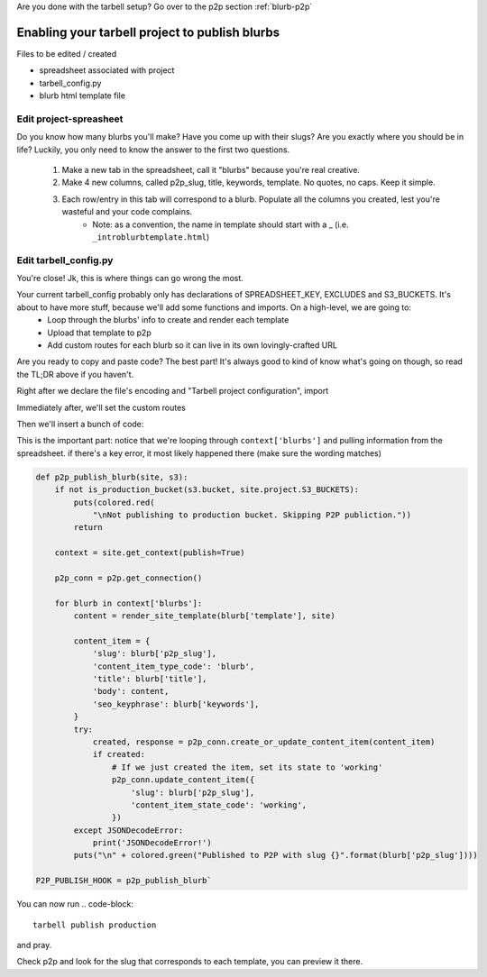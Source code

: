 Are you done with the tarbell setup? Go over to the p2p section :ref:`blurb-p2p`

.. _blurb-tarbell:

Enabling your tarbell project to publish blurbs
===============================================

Files to be edited / created

* spreadsheet associated with project
* tarbell_config.py
* blurb html template file

Edit project-spreasheet
-----------------------

Do you know how many blurbs you'll make? Have you come up with their slugs? Are you exactly where you should be in life? Luckily, you only need to know the answer to the first two questions.

	1. Make a new tab in the spreadsheet, call it "blurbs" because you're real creative.
	2. Make 4 new columns, called p2p_slug, title, keywords, template. No quotes, no caps. Keep it simple.
	3. Each row/entry in this tab will correspond to a blurb. Populate all the columns you created, lest you're wasteful and your code complains.
		* Note: as a convention, the name in template should start with a _ (i.e. ``_introblurbtemplate.html``)

Edit tarbell_config.py
----------------------

You're close! Jk, this is where things can go wrong the most. 

Your current tarbell_config probably only has declarations of SPREADSHEET_KEY, EXCLUDES and S3_BUCKETS. It's about to have more stuff, because we'll add some functions and imports. On a high-level, we are going to:
	* Loop through the blurbs' info to create and render each template
	* Upload that template to p2p
	* Add custom routes for each blurb so it can live in its own lovingly-crafted URL

Are you ready to copy and paste code? The best part! It's always good to kind of know what's going on though, so read the TL;DR above if you haven't.

Right after we declare the file's encoding and "Tarbell project configuration", import

.. code-block::python

	import p2p 
	from tarbell.utils import puts
	from clint.textui import colored
	from simplejson.scanner import JSONDecodeError
	from flask import Blueprint, g, render_template
	from tarbell.hooks import register_hook`


Immediately after, we'll set the custom routes

.. code-block::python

	blueprint = Blueprint('suburb-speed-tickets', __name__)
	# custom routes

	@blueprint.route('/blurbs/<p2p_slug>.html')
	def preview_blurb(p2p_slug):
		site = g.current_site
		context = site.get_context()
		
		blurb = next(b for b in context['blurbs'] if b['p2p_slug'] == p2p_slug)
		# return render_template(blurb['template'], ROOT_URL=context['ROOT_URL'], **blurb)
		return render_template(blurb['template'], blurb=blurb, **context)`


Then we'll insert a bunch of code:

.. code-block::python

	def is_production_bucket(bucket_url, buckets):
	    for name, url in buckets.items():
	        if url == bucket_url and name == 'production':
	            return True
	    return False

	def render_site_template(template_name, site):
	    template = site.app.jinja_env.get_template(template_name)
	    context = site.get_context(publish=True)
	    rendered = template.render(**context)

	    if u'“' in rendered or u'”' in rendered:
	        # HACK: Work around P2P API's weird handling of curly quotes where it
	        # converts the first set to HTML entities and converts the rest to
	        # upside down quotes
	        msg = ("Removing curly quotes because it appears that the P2P API does "
	               "not handle them correctly.")
	        puts("\n" + colored.red(msg))
	        rendered = ftfy.fix_text(rendered, uncurl_quotes=True)
	    return rendered


This is the important part: notice that we're looping through ``context['blurbs']`` and pulling information from the spreadsheet. if there's a key error, it most likely happened there (make sure the wording matches)

.. code-block::

	def p2p_publish_blurb(site, s3):
	    if not is_production_bucket(s3.bucket, site.project.S3_BUCKETS):
	        puts(colored.red(
	            "\nNot publishing to production bucket. Skipping P2P publiction."))
	        return

	    context = site.get_context(publish=True)

	    p2p_conn = p2p.get_connection()

	    for blurb in context['blurbs']:
	        content = render_site_template(blurb['template'], site)

	        content_item = {
	            'slug': blurb['p2p_slug'],
	            'content_item_type_code': 'blurb',
	            'title': blurb['title'],
	            'body': content,
	            'seo_keyphrase': blurb['keywords'],
	        }
	        try:
	            created, response = p2p_conn.create_or_update_content_item(content_item)
	            if created:
	                # If we just created the item, set its state to 'working'
	                p2p_conn.update_content_item({
	                    'slug': blurb['p2p_slug'],
	                    'content_item_state_code': 'working',
	                })
	        except JSONDecodeError:
	            print('JSONDecodeError!')
	        puts("\n" + colored.green("Published to P2P with slug {}".format(blurb['p2p_slug'])))

	P2P_PUBLISH_HOOK = p2p_publish_blurb`


You can now run
.. code-block::

	tarbell publish production
	
and pray. 

Check p2p and look for the slug that corresponds to each template, you can preview it there.